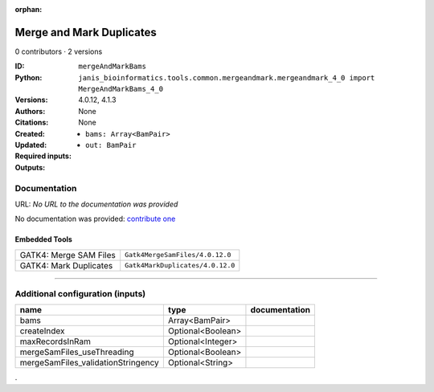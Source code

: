 :orphan:

Merge and Mark Duplicates
============================================

0 contributors · 2 versions

:ID: ``mergeAndMarkBams``
:Python: ``janis_bioinformatics.tools.common.mergeandmark.mergeandmark_4_0 import MergeAndMarkBams_4_0``
:Versions: 4.0.12, 4.1.3
:Authors: 
:Citations: 
:Created: None
:Updated: None
:Required inputs:
   - ``bams: Array<BamPair>``
:Outputs: 
   - ``out: BamPair``

Documentation
-------------

URL: *No URL to the documentation was provided*

No documentation was provided: `contribute one <https://github.com/PMCC-BioinformaticsCore/janis-bioinformatics>`_

Embedded Tools
***************

======================  ================================
GATK4: Merge SAM Files  ``Gatk4MergeSamFiles/4.0.12.0``
GATK4: Mark Duplicates  ``Gatk4MarkDuplicates/4.0.12.0``
======================  ================================

------

Additional configuration (inputs)
---------------------------------

==================================  =================  ===============
name                                type               documentation
==================================  =================  ===============
bams                                Array<BamPair>
createIndex                         Optional<Boolean>
maxRecordsInRam                     Optional<Integer>
mergeSamFiles_useThreading          Optional<Boolean>
mergeSamFiles_validationStringency  Optional<String>
==================================  =================  ===============

.
